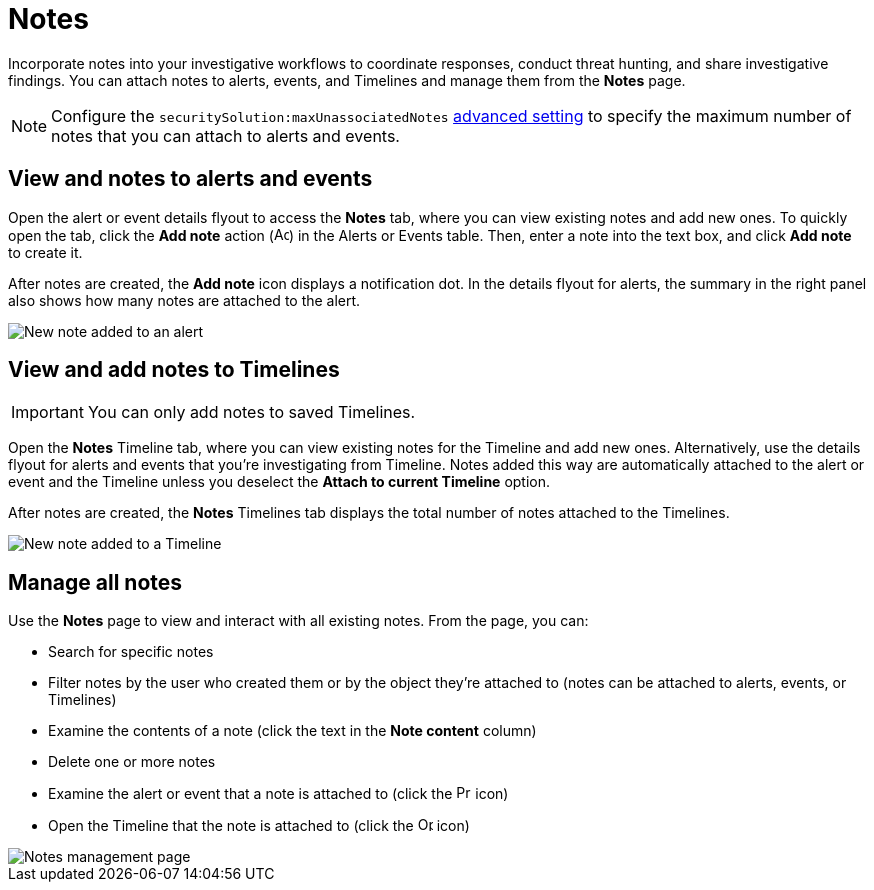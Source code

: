 [[add-manage-notes]]
= Notes

Incorporate notes into your investigative workflows to coordinate responses, conduct threat hunting, and share investigative findings. You can attach notes to alerts, events, and Timelines and manage them from the **Notes** page. 

NOTE: Configure the `securitySolution:maxUnassociatedNotes` <<max-notes-alerts-events,advanced setting>> to specify the maximum number of notes that you can attach to alerts and events. 

[discrete]
[[notes-alerts-events]]
== View and notes to alerts and events

Open the alert or event details flyout to access the **Notes** tab, where you can view existing notes and add new ones. To quickly open the tab, click the **Add note** action (image:images/create-note-icon.png[Add note action,15,15]) in the Alerts or Events table. Then, enter a note into the text box, and click **Add note** to create it.

After notes are created, the **Add note** icon displays a notification dot. In the details flyout for alerts, the summary in the right panel also shows how many notes are attached to the alert.

[role="screenshot"]
image::images/new-note-alert-event.png[New note added to an alert]

[discrete]
[[notes-timelines]]
== View and add notes to Timelines

IMPORTANT: You can only add notes to saved Timelines.  

Open the **Notes** Timeline tab, where you can view existing notes for the Timeline and add new ones. Alternatively, use the details flyout for alerts and events that you're investigating from Timeline. Notes added this way are automatically attached to the alert or event and the Timeline unless you deselect the **Attach to current Timeline** option. 

After notes are created, the **Notes** Timelines tab displays the total number of notes attached to the Timelines. 

[role="screenshot"]
image::images/new-note-timeline-tab.png[New note added to a Timeline]

[discrete]
[[manage-notes]]
== Manage all notes 

//Will need to revisit the navigation instructions below. The nav path to the Notes page differs between the Classic nav view (Manage -> Investigations -> Notes) and the Security solution view (Investigations -> Notes)

Use the **Notes** page to view and interact with all existing notes. From the page, you can:

* Search for specific notes
* Filter notes by the user who created them or by the object they're attached to (notes can be attached to alerts, events, or Timelines)
* Examine the contents of a note (click the text in the **Note content** column)
* Delete one or more notes 
* Examine the alert or event that a note is attached to (click the image:images/notes-page-document-details.png[Preview alert or event action,15,15] icon)
* Open the Timeline that the note is attached to (click the image:images/notes-page-timeline-details.png[Open Timeline action,15,15] icon)

[role="screenshot"]
image::images/notes-management-page.png[Notes management page]